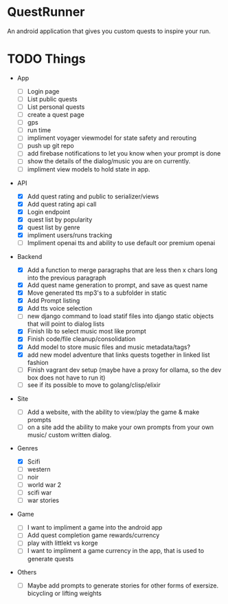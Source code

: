 * QuestRunner

An android application that gives you custom quests to inspire your run.

* TODO Things
- App
  - [ ] Login page
  - [ ] List public quests
  - [ ] List personal quests
  - [ ] create a quest page
  - [ ] gps
  - [ ] run time
  - [ ] impliment voyager viewmodel for state safety and rerouting
  - [ ] push up git repo
  - [ ] add firebase notifications to let you know when your prompt is done
  - [ ] show the details of the dialog/music you are on currently.
  - [ ] impliment view models to hold state in app.
    
- API
  - [X] Add quest rating and public to serializer/views
  - [X] Add quest rating api call
  - [X] Login endpoint
  - [X] quest list by popularity
  - [X] quest list by genre
  - [X] impliment users/runs tracking
  - [ ] Impliment openai tts and ability to use default oor premium openai

- Backend
  
  - [X] Add a function to merge paragraphs that are less then x chars long into the previous paragraph
  - [X] Add quest name generation to prompt, and save as quest name
  - [X] Move generated tts mp3's to a subfolder in static
  - [X] Add Prompt listing
  - [X] Add tts voice selection
  - [ ] new django command to load statif files into django static objects that will point to dialog lists
  - [X] Finish lib to select music most like prompt
  - [X] Finish code/file cleanup/consolidation
  - [X] Add model to store music files and music metadata/tags?
  - [X] add new model adventure that links quests together in linked list fashion
  - [ ] Finish vagrant dev setup (maybe have a proxy for ollama, so the dev box does not have to run it)
  - [ ] see if its possible to move to golang/clisp/elixir
    
- Site

  - [ ] Add a website, with the ability to view/play the game & make prompts
  - [ ] on a site add the ability to make your own prompts from your own music/ custom written dialog.

- Genres
  - [X] Scifi
  - [ ] western
  - [ ] noir
  - [ ] world war 2
  - [ ] scifi war
  - [ ] war stories


- Game 
  - [ ] I want to impliment a game into the android app
  - [ ] Add quest completion game rewards/currency
  - [ ] play with littlekt vs korge
  - [ ] I want to impliment a game currency in the app, that is used to generate quests

- Others
  - [ ] Maybe add prompts to generate stories for other forms of exersize. bicycling or lifting weights





